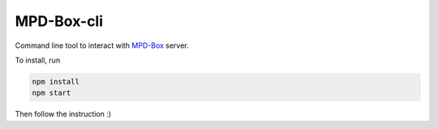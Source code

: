 ===========
MPD-Box-cli
===========

Command line tool to interact with `MPD-Box <https://github.com/mpd-box/mpd-box>`_ server.

To install, run

.. code-block:: bash

	npm install
	npm start

Then follow the instruction :)
